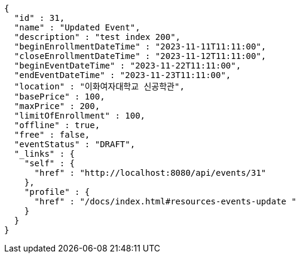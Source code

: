 [source,options="nowrap"]
----
{
  "id" : 31,
  "name" : "Updated Event",
  "description" : "test index 200",
  "beginEnrollmentDateTime" : "2023-11-11T11:11:00",
  "closeEnrollmentDateTime" : "2023-11-12T11:11:00",
  "beginEventDateTime" : "2023-11-22T11:11:00",
  "endEventDateTime" : "2023-11-23T11:11:00",
  "location" : "이화여자대학교 신공학관",
  "basePrice" : 100,
  "maxPrice" : 200,
  "limitOfEnrollment" : 100,
  "offline" : true,
  "free" : false,
  "eventStatus" : "DRAFT",
  "_links" : {
    "self" : {
      "href" : "http://localhost:8080/api/events/31"
    },
    "profile" : {
      "href" : "/docs/index.html#resources-events-update "
    }
  }
}
----